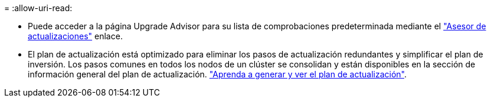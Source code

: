 = 
:allow-uri-read: 


* Puede acceder a la página Upgrade Advisor para su lista de comprobaciones predeterminada mediante el link:https://activeiq.netapp.com/redirect/upgrade-advisor["Asesor de actualizaciones"^] enlace.
* El plan de actualización está optimizado para eliminar los pasos de actualización redundantes y simplificar el plan de inversión. Los pasos comunes en todos los nodos de un clúster se consolidan y están disponibles en la sección de información general del plan de actualización. link:https://docs.netapp.com/us-en/active-iq/task_view_upgrade.html["Aprenda a generar y ver el plan de actualización"].

